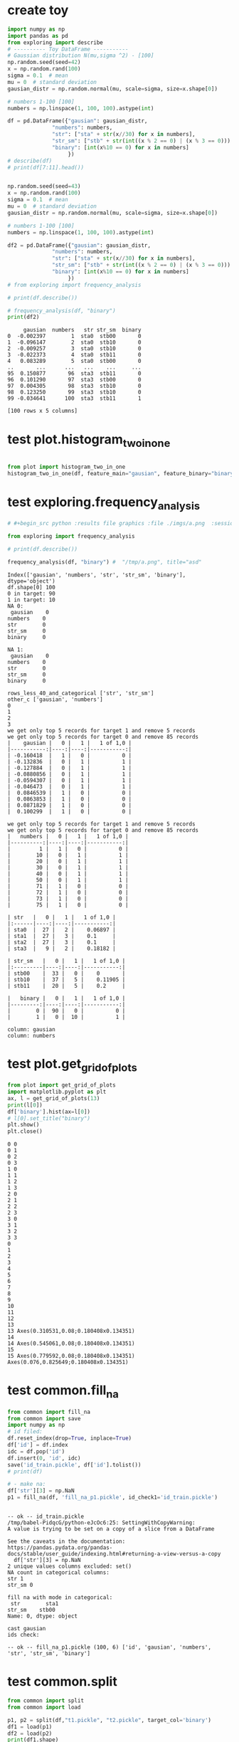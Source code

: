 * create toy
#+begin_src python :results output :exports both :session s1
import numpy as np
import pandas as pd
from exploring import describe
# ---------- Toy DataFrame -----------
# Gaussian distribution N(mu,sigma ^2) - [100]
np.random.seed(seed=42)
x = np.random.rand(100)
sigma = 0.1  # mean
mu = 0  # standard deviation
gausian_distr = np.random.normal(mu, scale=sigma, size=x.shape[0])

# numbers 1-100 [100]
numbers = np.linspace(1, 100, 100).astype(int)

df = pd.DataFrame({"gausian": gausian_distr,
              "numbers": numbers,
              "str": ["sta" + str(x//30) for x in numbers],
              "str_sm": ["stb" + str(int((x % 2 == 0) | (x % 3 == 0))) + str(int(x % 4 == 0)) for x in numbers],
              "binary": [int(x%10 == 0) for x in numbers]
                   })
# describe(df)
# print(df[7:11].head())


np.random.seed(seed=43)
x = np.random.rand(100)
sigma = 0.1  # mean
mu = 0  # standard deviation
gausian_distr = np.random.normal(mu, scale=sigma, size=x.shape[0])

# numbers 1-100 [100]
numbers = np.linspace(1, 100, 100).astype(int)

df2 = pd.DataFrame({"gausian": gausian_distr,
              "numbers": numbers,
              "str": ["sta" + str(x//30) for x in numbers],
              "str_sm": ["stb" + str(int((x % 2 == 0) | (x % 3 == 0))) + str(int(x % 4 == 0)) for x in numbers],
              "binary": [int(x%10 == 0) for x in numbers]
                   })
# from exploring import frequency_analysis

# print(df.describe())

# frequency_analysis(df, "binary")
print(df2)
#+end_src

#+RESULTS:
#+begin_example
     gausian  numbers   str str_sm  binary
0  -0.002397        1  sta0  stb00       0
1  -0.096147        2  sta0  stb10       0
2  -0.009257        3  sta0  stb10       0
3  -0.022373        4  sta0  stb11       0
4   0.083289        5  sta0  stb00       0
..       ...      ...   ...    ...     ...
95  0.150877       96  sta3  stb11       0
96  0.101290       97  sta3  stb00       0
97  0.004305       98  sta3  stb10       0
98  0.123250       99  sta3  stb10       0
99 -0.034641      100  sta3  stb11       1

[100 rows x 5 columns]
#+end_example

* test plot.histogram_two_in_one
#+begin_src python :results file graphics :file /tmp/a.png  :session s1

from plot import histogram_two_in_one
histogram_two_in_one(df, feature_main="gausian", feature_binary="binary", image_save='/tmp/a.png')

#+end_src

#+RESULTS:
[[file:/tmp/a.png]]

* test exploring.frequency_analysis
#+begin_src python :results output :exports both :session s1
# #+begin_src python :results file graphics :file ./imgs/a.png  :session s1

from exploring import frequency_analysis

# print(df.describe())

frequency_analysis(df, "binary") #  "/tmp/a.png", title="asd"
#+end_src

#+RESULTS:
#+begin_example
Index(['gausian', 'numbers', 'str', 'str_sm', 'binary'], dtype='object')
df.shape[0] 100
0 in target: 90
1 in target: 10
NA 0:
 gausian    0
numbers    0
str        0
str_sm     0
binary     0

NA 1:
 gausian    0
numbers    0
str        0
str_sm     0
binary     0

rows_less_40_and_categorical ['str', 'str_sm']
other_c ['gausian', 'numbers']
0
1
2
3
we get only top 5 records for target 1 and remove 5 records
we get only top 5 records for target 0 and remove 85 records
|    gausian |   0 |   1 |   1 of 1,0 |
|-----------:|----:|----:|-----------:|
| -0.160418  |   1 |   0 |          0 |
| -0.132836  |   0 |   1 |          1 |
| -0.127884  |   0 |   1 |          1 |
| -0.0880856 |   0 |   1 |          1 |
| -0.0594307 |   0 |   1 |          1 |
| -0.046473  |   0 |   1 |          1 |
|  0.0846539 |   1 |   0 |          0 |
|  0.0863853 |   1 |   0 |          0 |
|  0.0871829 |   1 |   0 |          0 |
|  0.100299  |   1 |   0 |          0 |

we get only top 5 records for target 1 and remove 5 records
we get only top 5 records for target 0 and remove 85 records
|   numbers |   0 |   1 |   1 of 1,0 |
|----------:|----:|----:|-----------:|
|         1 |   1 |   0 |          0 |
|        10 |   0 |   1 |          1 |
|        20 |   0 |   1 |          1 |
|        30 |   0 |   1 |          1 |
|        40 |   0 |   1 |          1 |
|        50 |   0 |   1 |          1 |
|        71 |   1 |   0 |          0 |
|        72 |   1 |   0 |          0 |
|        73 |   1 |   0 |          0 |
|        75 |   1 |   0 |          0 |

| str   |   0 |   1 |   1 of 1,0 |
|:------|----:|----:|-----------:|
| sta0  |  27 |   2 |    0.06897 |
| sta1  |  27 |   3 |    0.1     |
| sta2  |  27 |   3 |    0.1     |
| sta3  |   9 |   2 |    0.18182 |

| str_sm   |   0 |   1 |   1 of 1,0 |
|:---------|----:|----:|-----------:|
| stb00    |  33 |   0 |    0       |
| stb10    |  37 |   5 |    0.11905 |
| stb11    |  20 |   5 |    0.2     |

|   binary |   0 |   1 |   1 of 1,0 |
|---------:|----:|----:|-----------:|
|        0 |  90 |   0 |          0 |
|        1 |   0 |  10 |          1 |

column: gausian
column: numbers
#+end_example

[[file:/tmp/a.png]]

[[file:/tmp/a.png]]

* test plot.get_grid_of_plots
#+begin_src python :results output :exports both :session s1
from plot import get_grid_of_plots
import matplotlib.pyplot as plt
ax, l = get_grid_of_plots(13)
print(l[0])
df['binary'].hist(ax=l[0])
# l[0].set_title("binary")
plt.show()
plt.close()
#+end_src

#+RESULTS:
#+begin_example
0 0
0 1
0 2
0 3
1 0
1 1
1 2
1 3
2 0
2 1
2 2
2 3
3 0
3 1
3 2
3 3
0
1
2
3
4
5
6
7
8
9
10
11
12
13
13 Axes(0.310531,0.08;0.180408x0.134351)
14
14 Axes(0.545061,0.08;0.180408x0.134351)
15
15 Axes(0.779592,0.08;0.180408x0.134351)
Axes(0.076,0.825649;0.180408x0.134351)
#+end_example

* test common.fill_na
#+begin_src python :results output :exports both :session s1
from common import fill_na
from common import save
import numpy as np
# id filed:
df.reset_index(drop=True, inplace=True)
df['id'] = df.index
idc = df.pop('id')
df.insert(0, 'id', idc)
save('id_train.pickle', df['id'].tolist())
# print(df)

# - make na:
df['str'][3] = np.NaN
p1 = fill_na(df, 'fill_na_p1.pickle', id_check1='id_train.pickle')
#+end_src

#+RESULTS:
#+begin_example

-- ok -- id_train.pickle
/tmp/babel-PidqcG/python-eJcOc6:25: SettingWithCopyWarning:
A value is trying to be set on a copy of a slice from a DataFrame

See the caveats in the documentation: https://pandas.pydata.org/pandas-docs/stable/user_guide/indexing.html#returning-a-view-versus-a-copy
  df['str'][3] = np.NaN
2 unique values columns excluded: set()
NA count in categorical columns:
str 1
str_sm 0

fill na with mode in categorical:
 str        sta1
str_sm    stb00
Name: 0, dtype: object

cast gausian
ids check:

-- ok -- fill_na_p1.pickle (100, 6) ['id', 'gausian', 'numbers', 'str', 'str_sm', 'binary']
#+end_example

* test common.split
#+begin_src python :results output :exports both :session s1
from common import split
from common import load

p1, p2 = split(df,"t1.pickle", "t2.pickle", target_col='binary')
df1 = load(p1)
df2 = load(p2)
print(df1.shape)
print(df2.shape)
print(df1['binary'].describe())
print(df2['binary'].describe())
#+end_src

#+RESULTS:
#+begin_example
WARNING:root:id.pickle was not found.

-- ok -- id_train.pickle

-- ok -- id_test.pickle

-- ok -- t1.pickle (80, 5) ['gausian', 'numbers', 'str', 'str_sm', 'binary']

-- ok -- t2.pickle (20, 5) ['gausian', 'numbers', 'str', 'str_sm', 'binary']
(80, 5)
(20, 5)
count    80.000000
mean      0.100000
std       0.301893
min       0.000000
25%       0.000000
50%       0.000000
75%       0.000000
max       1.000000
Name: binary, dtype: float64
count    20.000000
mean      0.100000
std       0.307794
min       0.000000
25%       0.000000
50%       0.000000
75%       0.000000
max       1.000000
Name: binary, dtype: float64
#+end_example

* test TargetEncoder
#+begin_src python :results output :exports both :session s1
from sklearn.preprocessing import TargetEncoder
from sklearn.preprocessing import OrdinalEncoder
enc_auto = TargetEncoder(shuffle=False)
enc_auto2 = OrdinalEncoder()
print(df.to_string())
X_trans = enc_auto.fit_transform(df[['str','str_sm']], df['binary'])
X_trans2 = enc_auto2.fit_transform(df[['str','str_sm']], df['binary'])
X_trans = pd.DataFrame(X_trans).join(pd.DataFrame(X_trans2), rsuffix='_table2')
print(enc_auto.fit_transform(df[['str']], df['binary']))
# print("TargetEncoder vs Ordinal encoder for ['str','str_sm']")
# print(enc_auto.categories_)
# print(X_trans.to_string())
#+end_src

#+RESULTS:
#+begin_example
     gausian  numbers   str str_sm  binary
0   0.008705        1  sta0  stb00       0
1  -0.029901        2  sta0  stb10       0
2   0.009176        3  sta0  stb10       0
3  -0.198757        4  sta0  stb11       0
4  -0.021967        5  sta0  stb00       0
5   0.035711        6  sta0  stb10       0
6   0.147789        7  sta0  stb00       0
7  -0.051827        8  sta0  stb11       0
8  -0.080849        9  sta0  stb10       0
9  -0.050176       10  sta0  stb10       1
10  0.091540       11  sta0  stb00       0
11  0.032875       12  sta0  stb11       0
12 -0.052976       13  sta0  stb00       0
13  0.051327       14  sta0  stb10       0
14  0.009708       15  sta0  stb10       0
15  0.096864       16  sta0  stb11       0
16 -0.070205       17  sta0  stb00       0
17 -0.032766       18  sta0  stb10       0
18 -0.039211       19  sta0  stb00       0
19 -0.146351       20  sta0  stb11       1
20  0.029612       21  sta0  stb10       0
21  0.026106       22  sta0  stb10       0
22  0.000511       23  sta0  stb00       0
23 -0.023459       24  sta0  stb11       0
24 -0.141537       25  sta0  stb00       0
25 -0.042065       26  sta0  stb10       0
26 -0.034271       27  sta0  stb10       0
27 -0.080228       28  sta0  stb11       0
28 -0.016129       29  sta0  stb00       0
29  0.040405       30  sta1  stb10       1
30  0.188619       31  sta1  stb00       0
31  0.017458       32  sta1  stb11       0
32  0.025755       33  sta1  stb10       0
33 -0.007445       34  sta1  stb10       0
34 -0.191877       35  sta1  stb00       0
35 -0.002651       36  sta1  stb11       0
36  0.006023       37  sta1  stb00       0
37  0.246324       38  sta1  stb10       0
38 -0.019236       39  sta1  stb10       0
39  0.030155       40  sta1  stb11       1
40 -0.003471       41  sta1  stb00       0
41 -0.116868       42  sta1  stb10       0
42  0.114282       43  sta1  stb00       0
43  0.075193       44  sta1  stb11       0
44  0.079103       45  sta1  stb10       0
45 -0.090939       46  sta1  stb10       0
46  0.140279       47  sta1  stb00       0
47 -0.140185       48  sta1  stb11       0
48  0.058686       49  sta1  stb00       0
49  0.219046       50  sta1  stb10       1
50 -0.099054       51  sta1  stb10       0
51 -0.056630       52  sta1  stb11       0
52  0.009965       53  sta1  stb00       0
53 -0.050348       54  sta1  stb10       0
54 -0.155066       55  sta1  stb00       0
55  0.006856       56  sta1  stb11       0
56 -0.106230       57  sta1  stb10       0
57  0.047359       58  sta1  stb10       0
58 -0.091942       59  sta1  stb00       0
59  0.154993       60  sta2  stb11       1
60 -0.078325       61  sta2  stb00       0
61 -0.032206       62  sta2  stb10       0
62  0.081352       63  sta2  stb10       0
63 -0.123086       64  sta2  stb11       0
64  0.022746       65  sta2  stb00       0
65  0.130714       66  sta2  stb10       0
66 -0.160748       67  sta2  stb00       0
67  0.018463       68  sta2  stb11       0
68  0.025988       69  sta2  stb10       0
69  0.078182       70  sta2  stb10       1
70 -0.123695       71  sta2  stb00       0
71 -0.132046       72  sta2  stb11       0
72  0.052194       73  sta2  stb00       0
73  0.029698       74  sta2  stb10       0
74  0.025049       75  sta2  stb10       0
75  0.034645       76  sta2  stb11       0
76 -0.068002       77  sta2  stb00       0
77  0.023225       78  sta2  stb10       0
78  0.029307       79  sta2  stb00       0
79 -0.071435       80  sta2  stb11       1
80  0.186577       81  sta2  stb10       0
81  0.047383       82  sta2  stb10       0
82 -0.119130       83  sta2  stb00       0
83  0.065655       84  sta2  stb11       0
84 -0.097468       85  sta2  stb00       0
85  0.078708       86  sta2  stb10       0
86  0.115860       87  sta2  stb10       0
87 -0.082068       88  sta2  stb11       0
88  0.096338       89  sta2  stb00       0
89  0.041278       90  sta3  stb10       1
90  0.082206       91  sta3  stb00       0
91  0.189679       92  sta3  stb11       0
92 -0.024539       93  sta3  stb10       0
93 -0.075374       94  sta3  stb10       0
94 -0.088951       95  sta3  stb00       0
95 -0.081581       96  sta3  stb11       0
96 -0.007710       97  sta3  stb00       0
97  0.034115       98  sta3  stb10       0
98  0.027669       99  sta3  stb10       0
99  0.082718      100  sta3  stb11       1
[[0.        ]
 [0.        ]
 [0.        ]
 [0.        ]
 [0.        ]
 [0.        ]
 [0.        ]
 [0.        ]
 [0.        ]
 [0.        ]
 [0.        ]
 [0.        ]
 [0.        ]
 [0.        ]
 [0.        ]
 [0.        ]
 [0.        ]
 [0.        ]
 [0.        ]
 [0.        ]
 [0.1       ]
 [0.1       ]
 [0.1       ]
 [0.1       ]
 [0.1       ]
 [0.1       ]
 [0.1       ]
 [0.1       ]
 [0.1       ]
 [0.05397365]
 [0.05397365]
 [0.05397365]
 [0.05397365]
 [0.05397365]
 [0.05397365]
 [0.05397365]
 [0.05397365]
 [0.05397365]
 [0.05397365]
 [0.05397365]
 [0.17112998]
 [0.17112998]
 [0.17112998]
 [0.17112998]
 [0.17112998]
 [0.17112998]
 [0.17112998]
 [0.17112998]
 [0.17112998]
 [0.17112998]
 [0.17112998]
 [0.17112998]
 [0.17112998]
 [0.17112998]
 [0.17112998]
 [0.17112998]
 [0.17112998]
 [0.17112998]
 [0.17112998]
 [0.06971067]
 [0.1       ]
 [0.1       ]
 [0.1       ]
 [0.1       ]
 [0.1       ]
 [0.1       ]
 [0.1       ]
 [0.1       ]
 [0.1       ]
 [0.1       ]
 [0.1       ]
 [0.1       ]
 [0.1       ]
 [0.1       ]
 [0.1       ]
 [0.1       ]
 [0.1       ]
 [0.1       ]
 [0.1       ]
 [0.1       ]
 [0.14024947]
 [0.14024947]
 [0.14024947]
 [0.14024947]
 [0.14024947]
 [0.14024947]
 [0.14024947]
 [0.14024947]
 [0.14024947]
 [0.1       ]
 [0.1       ]
 [0.1       ]
 [0.1       ]
 [0.1       ]
 [0.1       ]
 [0.1       ]
 [0.1       ]
 [0.1       ]
 [0.1       ]
 [0.1       ]]
#+end_example

* test common.OneHotEncoder for two dataframes
#+begin_src python :results output :exports both :session s1
from sklearn.preprocessing import OneHotEncoder
from common import sparse_classes
from common import values_byfreq


encoder: OneHotEncoder = OneHotEncoder(
    handle_unknown='infrequent_if_exist',
    sparse_output=False,
    min_frequency=0.35) # all that have < min_frequency will be as 'others'

print(df['str_sm'].to_numpy())
print(df['str_sm'].value_counts())
encoder.fit(df['str_sm'].to_numpy().reshape(-1, 1))
s = values_byfreq(df['str_sm'], min_freq=0.4)
print(s)

# print(encoder)
v = encoder.transform(df['str_sm'].to_numpy().reshape(-1, 1))
print(v)
# X_trans = enc_auto.fit_transform(df[['str','str_sm']], df['binary'])
# print(df[['str']].nunique())
# s = sparse_classes(df[['str']], min_categories=0, percent=0.9)
# print(s[['str']].nunique())
# print(s)
# enc_auto = enc_auto.fit(df[['str']])
# # X_trans = enc_auto.fit([['str','str_sm']], df['binary'])
# df2['str'][0] = 'st10'
# X_trans = enc_auto.transform(df2[['str']])
# X_trans2 = enc_auto2.fit_transform(df[['str','str_sm']], df['binary'])
# X_trans = pd.DataFrame(X_trans).join(pd.DataFrame(X_trans2), rsuffix='_table2')
# print(pd.DataFrame(X_trans2))
# enc_auto = enc_auto.transform(df)
# print(enc_auto)
# print(enc_auto.categories_)
# r = enc_auto.transform(df[['str','str_sm']])
# print(X_trans)
# print(r[['str']].nunique())
# print(df[['str','str_sm']][0:10])
# print(r[0:10])

# df2['str'][0] = 'st10'
# print(df2['str'][0])
# r = enc_auto.transform(df2[['str','str_sm']])
# print(df2[['str','str_sm']][0:10])
# print(r[0:10])
#+end_src



#+RESULTS:
#+begin_example
['stb00' 'stb10' 'stb10' 'stb11' 'stb00' 'stb10' 'stb00' 'stb11' 'stb10'
 'stb10' 'stb00' 'stb11' 'stb00' 'stb10' 'stb10' 'stb11' 'stb00' 'stb10'
 'stb00' 'stb11' 'stb10' 'stb10' 'stb00' 'stb11' 'stb00' 'stb10' 'stb10'
 'stb11' 'stb00' 'stb10' 'stb00' 'stb11' 'stb10' 'stb10' 'stb00' 'stb11'
 'stb00' 'stb10' 'stb10' 'stb11' 'stb00' 'stb10' 'stb00' 'stb11' 'stb10'
 'stb10' 'stb00' 'stb11' 'stb00' 'stb10' 'stb10' 'stb11' 'stb00' 'stb10'
 'stb00' 'stb11' 'stb10' 'stb10' 'stb00' 'stb11' 'stb00' 'stb10' 'stb10'
 'stb11' 'stb00' 'stb10' 'stb00' 'stb11' 'stb10' 'stb10' 'stb00' 'stb11'
 'stb00' 'stb10' 'stb10' 'stb11' 'stb00' 'stb10' 'stb00' 'stb11' 'stb10'
 'stb10' 'stb00' 'stb11' 'stb00' 'stb10' 'stb10' 'stb11' 'stb00' 'stb10'
 'stb00' 'stb11' 'stb10' 'stb10' 'stb00' 'stb11' 'stb00' 'stb10' 'stb10'
 'stb11']
str_sm
stb10    42
stb00    33
stb11    25
Name: count, dtype: int64
vcp_s str_sm
stb10    0.42
stb00    0.33
stb11    0.25
Name: count, dtype: float64
(['s', 's'], ['s'])
[[0. 1.]
 [1. 0.]
 [1. 0.]
 [0. 1.]
 [0. 1.]
 [1. 0.]
 [0. 1.]
 [0. 1.]
 [1. 0.]
 [1. 0.]
 [0. 1.]
 [0. 1.]
 [0. 1.]
 [1. 0.]
 [1. 0.]
 [0. 1.]
 [0. 1.]
 [1. 0.]
 [0. 1.]
 [0. 1.]
 [1. 0.]
 [1. 0.]
 [0. 1.]
 [0. 1.]
 [0. 1.]
 [1. 0.]
 [1. 0.]
 [0. 1.]
 [0. 1.]
 [1. 0.]
 [0. 1.]
 [0. 1.]
 [1. 0.]
 [1. 0.]
 [0. 1.]
 [0. 1.]
 [0. 1.]
 [1. 0.]
 [1. 0.]
 [0. 1.]
 [0. 1.]
 [1. 0.]
 [0. 1.]
 [0. 1.]
 [1. 0.]
 [1. 0.]
 [0. 1.]
 [0. 1.]
 [0. 1.]
 [1. 0.]
 [1. 0.]
 [0. 1.]
 [0. 1.]
 [1. 0.]
 [0. 1.]
 [0. 1.]
 [1. 0.]
 [1. 0.]
 [0. 1.]
 [0. 1.]
 [0. 1.]
 [1. 0.]
 [1. 0.]
 [0. 1.]
 [0. 1.]
 [1. 0.]
 [0. 1.]
 [0. 1.]
 [1. 0.]
 [1. 0.]
 [0. 1.]
 [0. 1.]
 [0. 1.]
 [1. 0.]
 [1. 0.]
 [0. 1.]
 [0. 1.]
 [1. 0.]
 [0. 1.]
 [0. 1.]
 [1. 0.]
 [1. 0.]
 [0. 1.]
 [0. 1.]
 [0. 1.]
 [1. 0.]
 [1. 0.]
 [0. 1.]
 [0. 1.]
 [1. 0.]
 [0. 1.]
 [0. 1.]
 [1. 0.]
 [1. 0.]
 [0. 1.]
 [0. 1.]
 [0. 1.]
 [1. 0.]
 [1. 0.]
 [0. 1.]]
#+end_example
* test nan values
#+begin_src python :results output :exports both :session s1
import numpy as np
# df.iloc[0].loc['binary'] = 1
df.loc[2, 'binary'] = np.NaN
df.loc[1, 'binary'] = np.NaN
print(df.isna().sum().sum())
# print(df.loc[0, 'binary'])
#+end_src

#+RESULTS:
: 2

* test common.values_byfreq
#+begin_src python :results output :exports both :session s1
from common import values_byfreq

s = values_byfreq(df[['str']], min_freq=0.3)
print(s)
#+end_src

#+RESULTS:
: vcp_s str
: sta1    0.30
: sta2    0.30
: sta0    0.29
: sta3    0.11
: Name: count, dtype: float64
: (['sta1', 'sta2'], ['sta0', 'sta3'])

* test common.encode_categorical_label
encode
1) sparse columns
2) encode column: one-hot, label
   1. select which one onehot, which label
   2. encode with percentage or encoder.

train will get column: encoder. and encode approriately

3) train test
4) encode two
#+begin_src python :results output :exports both :session s1
from common import values_byfreq
from common import encode_categorical_label
from common import encode_categorical_onehot
from common import encode_categorical_pipe
from sklearn.preprocessing import OrdinalEncoder
# s = values_byfreq(df['str'], min_freq=0.3)
# print(s)
# df, label_encoders = encode_categorical_label(
#     df, label_e_columns,
#     min_frequency=0.5)
print(df)

columns: list = ['str', 'str_sm']
encoder: dir=None
min_frequency=0.3

dfn = encode_categorical_pipe(df, min_frequency = 0.3)
print(dfn.to_string())
#+end_src

#+RESULTS:
#+begin_example
     gausian  numbers   str str_sm  binary
0   0.008705        1  sta0  stb00       0
1  -0.029901        2  sta0  stb10       0
2   0.009176        3  sta0  stb10       0
3  -0.198757        4  sta0  stb11       0
4  -0.021967        5  sta0  stb00       0
..       ...      ...   ...    ...     ...
95 -0.081581       96  sta3  stb11       0
96 -0.007710       97  sta3  stb00       0
97  0.034115       98  sta3  stb10       0
98  0.027669       99  sta3  stb10       0
99  0.082718      100  sta3  stb11       1

[100 rows x 5 columns]
#+end_example
* Plot test: exploring.frequency_analysis
:PROPERTIES:
:ARCHIVE_TIME: 2023-10-18 Wed 14:49
:ARCHIVE_FILE: ~/proj_python/myown_pack/README.org
:ARCHIVE_CATEGORY: README
:END:
#+begin_src python :results file graphics :file /tmp/a.png  :session s1
from plot import histogram_two_in_one
frequency_analysis(df, "binary")
#+end_src

#+RESULTS:
[[file:/tmp/a.png]]
